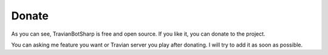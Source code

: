 Donate
=======

As you can see, TravianBotSharp is free and open source. If you like it, you can donate to the project. 

.. image:: img/kofi_button_blue.png
    :target: https://ko-fi.com/vinaghost#

You can asking me feature you want or Travian server you play after donating. I will try to add it as soon as possible.

